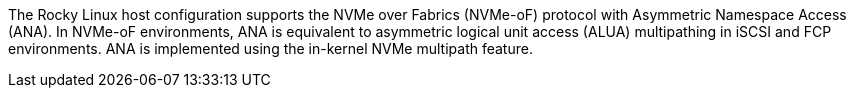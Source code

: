 The Rocky Linux host configuration supports the NVMe over Fabrics (NVMe-oF) protocol with Asymmetric Namespace Access (ANA). In NVMe-oF environments, ANA is equivalent to asymmetric logical unit access (ALUA) multipathing in iSCSI and FCP environments. ANA is implemented using the in-kernel NVMe multipath feature.
